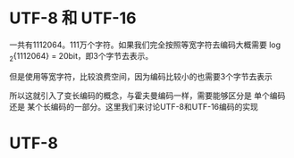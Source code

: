 * UTF-8 和 UTF-16

  一共有1112064。111万个字符。如果我们完全按照等宽字符去编码大概需要 \log_{2}{1112064} = 20bit，即3个字节去表示。

  但是使用等宽字符，比较浪费空间，因为编码比较小的也需要3个字节去表示

  所以这就引入了变长编码的概念，与霍夫曼编码一样，需要能够区分是 单个编码 还是 某个长编码的一部分。这里我们来讨论UTF-8和UTF-16编码的实现

* UTF-8
